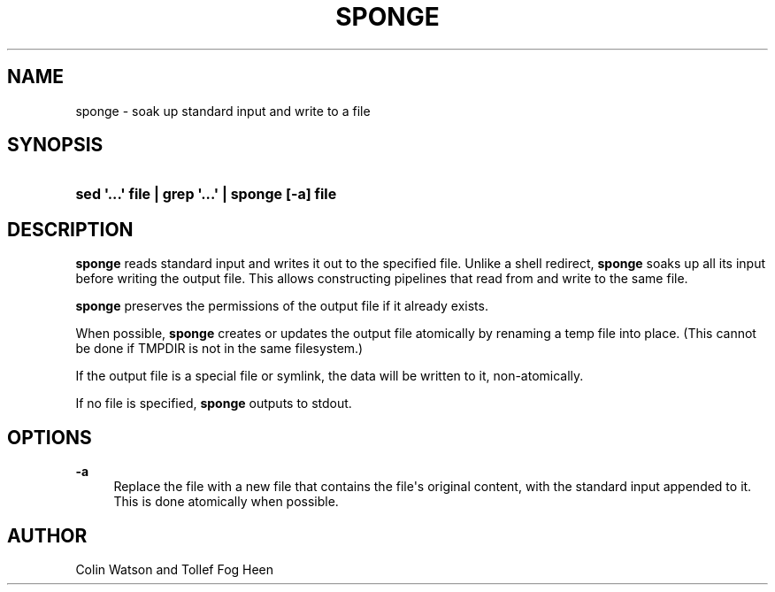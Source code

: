 '\" t
.\"     Title: sponge
.\"    Author: Joey Hess
.\" Generator: DocBook XSL Stylesheets v1.79.1 <http://docbook.sf.net/>
.\"      Date: 2006-02-19
.\"    Manual: moreutils
.\"    Source: moreutils
.\"  Language: English
.\"
.TH "SPONGE" "1" "2006\-02\-19" "moreutils" "moreutils"
.\" -----------------------------------------------------------------
.\" * Define some portability stuff
.\" -----------------------------------------------------------------
.\" ~~~~~~~~~~~~~~~~~~~~~~~~~~~~~~~~~~~~~~~~~~~~~~~~~~~~~~~~~~~~~~~~~
.\" http://bugs.debian.org/507673
.\" http://lists.gnu.org/archive/html/groff/2009-02/msg00013.html
.\" ~~~~~~~~~~~~~~~~~~~~~~~~~~~~~~~~~~~~~~~~~~~~~~~~~~~~~~~~~~~~~~~~~
.ie \n(.g .ds Aq \(aq
.el       .ds Aq '
.\" -----------------------------------------------------------------
.\" * set default formatting
.\" -----------------------------------------------------------------
.\" disable hyphenation
.nh
.\" disable justification (adjust text to left margin only)
.ad l
.\" -----------------------------------------------------------------
.\" * MAIN CONTENT STARTS HERE *
.\" -----------------------------------------------------------------
.SH "NAME"
sponge \- soak up standard input and write to a file
.SH "SYNOPSIS"
.HP \w'\fBsed\ \*(Aq\&.\&.\&.\*(Aq\ file\ |\ grep\ \*(Aq\&.\&.\&.\*(Aq\ |\ sponge\ [\-a]\ file\fR\ 'u
\fBsed \*(Aq\&.\&.\&.\*(Aq file | grep \*(Aq\&.\&.\&.\*(Aq | sponge [\-a] file\fR
.SH "DESCRIPTION"
.PP
\fBsponge\fR
reads standard input and writes it out to the specified file\&. Unlike a shell redirect,
\fBsponge\fR
soaks up all its input before writing the output file\&. This allows constructing pipelines that read from and write to the same file\&.
.PP
\fBsponge\fR
preserves the permissions of the output file if it already exists\&.
.PP
When possible,
\fBsponge\fR
creates or updates the output file atomically by renaming a temp file into place\&. (This cannot be done if TMPDIR is not in the same filesystem\&.)
.PP
If the output file is a special file or symlink, the data will be written to it, non\-atomically\&.
.PP
If no file is specified,
\fBsponge\fR
outputs to stdout\&.
.SH "OPTIONS"
.PP
\fB\-a\fR
.RS 4
Replace the file with a new file that contains the file\*(Aqs original content, with the standard input appended to it\&. This is done atomically when possible\&.
.RE
.SH "AUTHOR"
.PP
Colin Watson and Tollef Fog Heen
